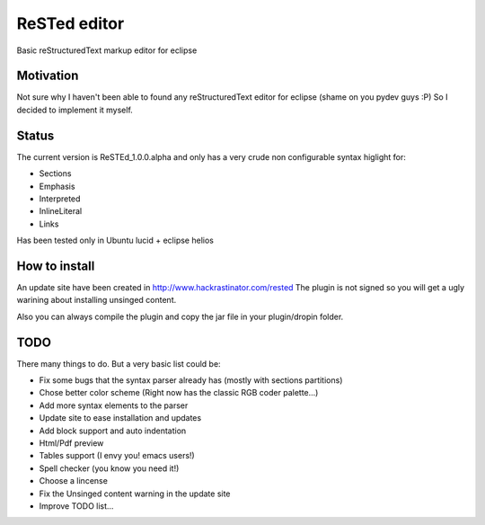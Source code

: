 
ReSTed editor
=============
Basic reStructuredText markup editor for eclipse

Motivation
~~~~~~~~~~
Not sure why I haven't been able to found any reStructuredText editor for eclipse (shame on you pydev guys :P)
So I decided to implement it myself.

Status
~~~~~~
The current version is ReSTEd_1.0.0.alpha and only has a very crude non configurable syntax higlight for:

- Sections
- Emphasis
- Interpreted
- InlineLiteral
- Links

Has been tested only in Ubuntu lucid + eclipse helios
  
How to install
~~~~~~~~~~~~~~

An update site have been created in http://www.hackrastinator.com/rested
The plugin is not signed so you will get a ugly warining about installing
unsinged content. 
 
Also you can always compile the plugin and
copy the jar file in your plugin/dropin folder.
  
  
TODO
~~~~~
There many things to do. But a very basic list could be:

- Fix some bugs that the syntax parser already has (mostly with sections partitions)
- Chose better color scheme (Right now has the classic RGB coder palette...)
- Add more syntax elements to the parser
- Update site to ease installation and updates
- Add block support and auto indentation
- Html/Pdf preview
- Tables support (I envy you! emacs users!)
- Spell checker (you know you need it!)
- Choose a lincense
- Fix the Unsinged content warning in the update site
- Improve TODO list...
